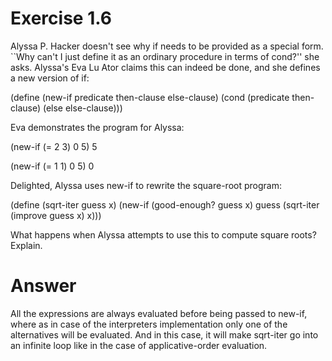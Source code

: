 * Exercise 1.6
  Alyssa P. Hacker doesn't see why if needs to be provided as a
  special form. ``Why can't I just define it as an ordinary procedure
  in terms of cond?'' she asks. Alyssa's Eva Lu Ator claims this can
  indeed be done, and she defines a new version of if:

(define (new-if predicate then-clause else-clause)
  (cond (predicate then-clause)
        (else else-clause)))

Eva demonstrates the program for Alyssa:

(new-if (= 2 3) 0 5)
5

(new-if (= 1 1) 0 5)
0

Delighted, Alyssa uses new-if to rewrite the square-root program:

(define (sqrt-iter guess x)
  (new-if (good-enough? guess x)
          guess
          (sqrt-iter (improve guess x)
                     x)))

What happens when Alyssa attempts to use this to compute square roots?
Explain. 

* Answer
  All the expressions are always evaluated before being passed to
  new-if, where as in case of the interpreters implementation only one
  of the alternatives will be evaluated. And in this case, it will make
  sqrt-iter go into an infinite loop like in the case of
  applicative-order evaluation. 
